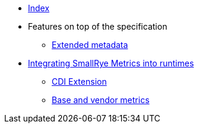 * xref:index.adoc[Index]
* Features on top of the specification
** xref:extended-metadata.adoc[Extended metadata]
* xref:runtimes-integration.adoc[Integrating SmallRye Metrics into runtimes]
** xref:runtimes-integration.adoc#cdi-extension[CDI Extension]
** xref:runtimes-integration.adoc#base-vendor-metrics[Base and vendor metrics]
